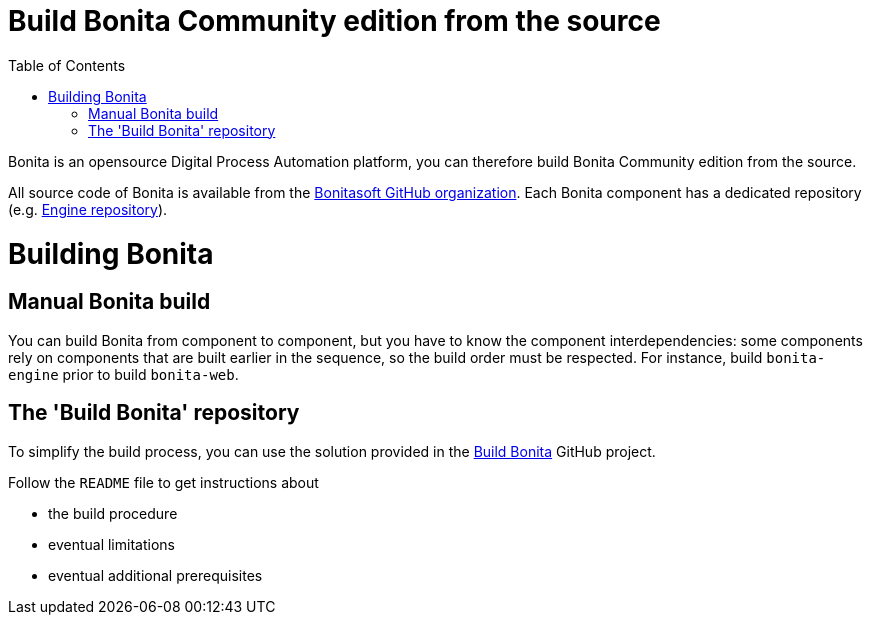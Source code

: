 = Build Bonita Community edition from the source
:doctype: book
:toc:

Bonita is an opensource Digital Process Automation platform, you can therefore build Bonita Community edition from the source.

All source code of Bonita is available from the https://github.com/bonitasoft[Bonitasoft GitHub organization].
Each Bonita component has a dedicated repository (e.g.
https://github.com/bonitasoft/bonita-engine[Engine repository]).

= Building Bonita

== Manual Bonita build

You can build Bonita from component to component, but you have to know the component interdependencies: some components rely on components that are built earlier in the sequence, so the build order must be respected.
For instance, build `bonita-engine` prior to build `bonita-web`.

== The 'Build Bonita' repository

To simplify the build process, you can use the solution provided in the https://github.com/Bonitasoft-Community/Build-Bonita[Build Bonita] GitHub project.

Follow the `README` file to get instructions about

* the build procedure
* eventual limitations
* eventual additional prerequisites
